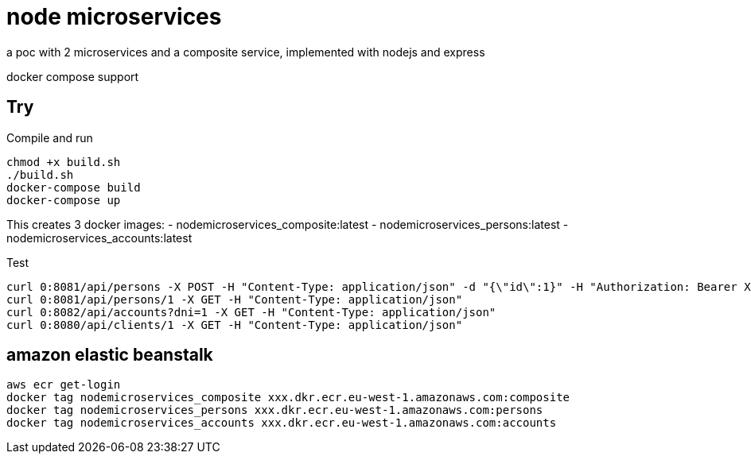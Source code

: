 = node microservices

a poc with 2 microservices and a composite service, implemented with nodejs and express

docker compose support

== Try

Compile and run

----
chmod +x build.sh
./build.sh
docker-compose build
docker-compose up
----

This creates 3 docker images: 
- nodemicroservices_composite:latest
- nodemicroservices_persons:latest
- nodemicroservices_accounts:latest

Test

----
curl 0:8081/api/persons -X POST -H "Content-Type: application/json" -d "{\"id\":1}" -H "Authorization: Bearer XXX"
curl 0:8081/api/persons/1 -X GET -H "Content-Type: application/json"
curl 0:8082/api/accounts?dni=1 -X GET -H "Content-Type: application/json"
curl 0:8080/api/clients/1 -X GET -H "Content-Type: application/json"
----

== amazon elastic beanstalk

----
aws ecr get-login
docker tag nodemicroservices_composite xxx.dkr.ecr.eu-west-1.amazonaws.com:composite
docker tag nodemicroservices_persons xxx.dkr.ecr.eu-west-1.amazonaws.com:persons
docker tag nodemicroservices_accounts xxx.dkr.ecr.eu-west-1.amazonaws.com:accounts
